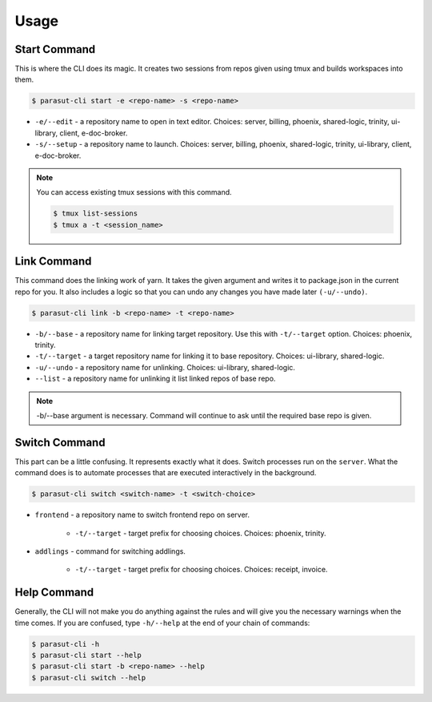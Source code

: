 =====
Usage
=====

Start Command
--------------

This is where the CLI does its magic. It creates two sessions from repos given
using tmux and builds workspaces into them.

.. code-block:: console

    $ parasut-cli start -e <repo-name> -s <repo-name>


* ``-e/--edit`` - a repository name to open in text editor. Choices: server, billing, phoenix, shared-logic, trinity, ui-library, client, e-doc-broker.

* ``-s/--setup`` - a repository name to launch. Choices: server, billing, phoenix, shared-logic, trinity, ui-library, client, e-doc-broker.

.. note::

    You can access existing tmux sessions with this command.

    .. code-block:: console

        $ tmux list-sessions
        $ tmux a -t <session_name>


Link Command
--------------

This command does the linking work of yarn. It takes the given argument and
writes it to package.json in the current repo for you. It also includes a logic
so that you can undo any changes you have made later ``(-u/--undo)``.

.. code-block:: console

    $ parasut-cli link -b <repo-name> -t <repo-name>


* ``-b/--base`` - a repository name for linking target repository. Use this with ``-t/--target`` option. Choices: phoenix, trinity.

* ``-t/--target`` - a target repository name for linking it to base repository. Choices: ui-library, shared-logic.

* ``-u/--undo`` - a repository name for unlinking. Choices: ui-library, shared-logic.

* ``--list`` - a repository name for unlinking it list linked repos of base repo.

.. note::

    -b/--base argument is necessary. Command will continue to ask until the
    required base repo is given.


Switch Command
--------------

This part can be a little confusing. It represents exactly what it does.
Switch processes run on the ``server``. What the command does is to
automate processes that are executed interactively in the background.

.. code-block:: console

    $ parasut-cli switch <switch-name> -t <switch-choice>


* ``frontend`` - a repository name to switch frontend repo on server.

    * ``-t/--target`` - target prefix for choosing choices. Choices: phoenix, trinity.

* ``addlings`` - command for switching addlings.

    * ``-t/--target`` - target prefix for choosing choices. Choices: receipt, invoice.


Help Command
--------------

Generally, the CLI will not make you do anything against the rules and will
give you the necessary warnings when the time comes. If you are confused, type
``-h/--help`` at the end of your chain of commands:

.. code-block:: console

    $ parasut-cli -h
    $ parasut-cli start --help
    $ parasut-cli start -b <repo-name> --help
    $ parasut-cli switch --help
